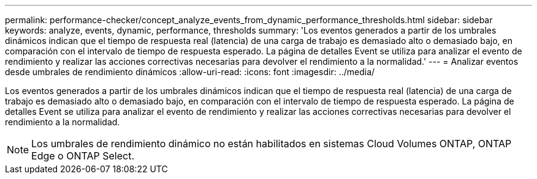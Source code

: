 ---
permalink: performance-checker/concept_analyze_events_from_dynamic_performance_thresholds.html 
sidebar: sidebar 
keywords: analyze, events, dynamic, performance, thresholds 
summary: 'Los eventos generados a partir de los umbrales dinámicos indican que el tiempo de respuesta real (latencia) de una carga de trabajo es demasiado alto o demasiado bajo, en comparación con el intervalo de tiempo de respuesta esperado. La página de detalles Event se utiliza para analizar el evento de rendimiento y realizar las acciones correctivas necesarias para devolver el rendimiento a la normalidad.' 
---
= Analizar eventos desde umbrales de rendimiento dinámicos
:allow-uri-read: 
:icons: font
:imagesdir: ../media/


[role="lead"]
Los eventos generados a partir de los umbrales dinámicos indican que el tiempo de respuesta real (latencia) de una carga de trabajo es demasiado alto o demasiado bajo, en comparación con el intervalo de tiempo de respuesta esperado. La página de detalles Event se utiliza para analizar el evento de rendimiento y realizar las acciones correctivas necesarias para devolver el rendimiento a la normalidad.

[NOTE]
====
Los umbrales de rendimiento dinámico no están habilitados en sistemas Cloud Volumes ONTAP, ONTAP Edge o ONTAP Select.

====